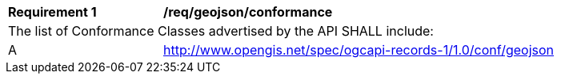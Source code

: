 [[req_geojson_conformance]]
[width="90%",cols="2,6a"]
|===
^|*Requirement {counter:req-id}* |*/req/geojson/conformance*
2+|The list of Conformance Classes advertised by the API SHALL include:
^|A |http://www.opengis.net/spec/ogcapi-records-1/1.0/conf/geojson
|===
